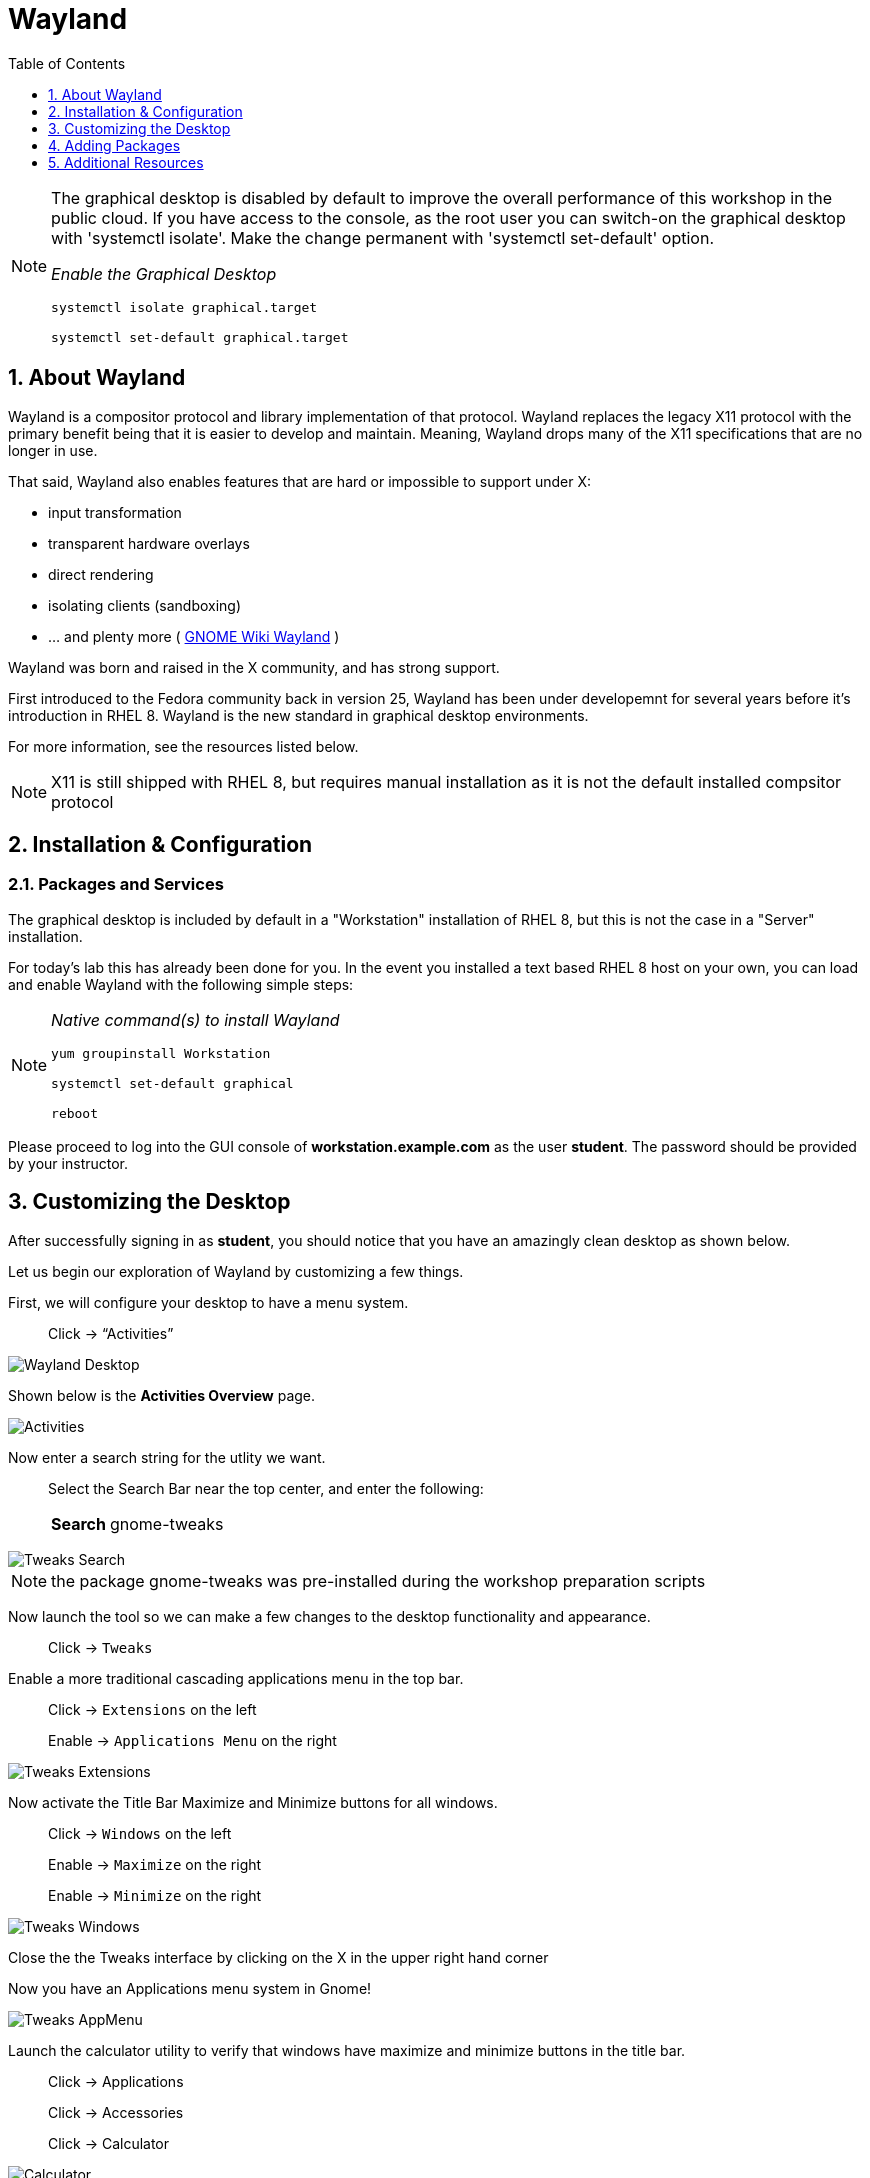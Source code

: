 :sectnums:
:sectnumlevels: 3
ifdef::env-github[]
:tip-caption: :bulb:
:note-caption: :information_source:
:important-caption: :heavy_exclamation_mark:
:caution-caption: :fire:
:warning-caption: :warning:
endif::[]
:imagesdir: ./_images

:toc:
:toclevels: 1

= Wayland

[NOTE]
====
The graphical desktop is disabled by default to improve the overall performance of this workshop in the public cloud.  If you have access to the console, as the root user you can switch-on the graphical desktop with 'systemctl isolate'.  Make the change permanent with 'systemctl set-default' option.

_Enable the Graphical Desktop_
----
systemctl isolate graphical.target

systemctl set-default graphical.target
----
====


== About Wayland

Wayland is a compositor protocol and library implementation of that protocol.  Wayland replaces the legacy X11 protocol with the primary benefit being that it is easier to develop and maintain.  Meaning, Wayland drops many of the X11 specifications that are no longer in use.

That said, Wayland also enables features that are hard or impossible to support under X:

  * input transformation
  * transparent hardware overlays
  * direct rendering
  * isolating clients (sandboxing)
  * ... and plenty more ( link:https://wiki.gnome.org/Initiatives/Wayland[GNOME Wiki Wayland] )

Wayland was born and raised in the X community, and has strong support.

First introduced to the Fedora community back in version 25, Wayland has been under developemnt for several years before it's introduction in RHEL 8.   Wayland is the new standard in graphical desktop environments. 

For more information, see the resources listed below.

NOTE:  X11 is still shipped with RHEL 8, but requires manual installation as it is not the default installed compsitor protocol

== Installation & Configuration

=== Packages and Services

The graphical desktop is included by default in a "Workstation" installation of RHEL 8, but this is not the case in a "Server" installation.

For today’s lab this has already been done for you. In the event you installed a text based RHEL 8 host on your own, you can load and enable Wayland with the following simple steps:

[NOTE]
====
_Native command(s) to install Wayland_
----
yum groupinstall Workstation
 
systemctl set-default graphical

reboot
----
====

Please proceed to log into the GUI console of *workstation.example.com* as the user *student*.  The password should be provided by your instructor.

== Customizing the Desktop

After successfully signing in as *student*, you should notice that you have an amazingly clean desktop as shown below.

Let us begin our exploration of Wayland by customizing a few things.  

First, we will configure your desktop to have a menu system.

____
Click -> “Activities”
____


====
image::wayland-10-desktop.png[Wayland Desktop]
====

Shown below is the *Activities Overview* page.
  
====
image::wayland-20-activities.png[Activities]
====

Now enter a search string for the utlity we want.

____
Select the Search Bar near the top center, and enter the following:

[horizontal]
*Search*:: gnome-tweaks
____

====
image::wayland-80-tweaks-search.png[Tweaks Search]
====

NOTE: the package gnome-tweaks was pre-installed during the workshop preparation scripts

Now launch the tool so we can make a few changes to the desktop functionality and appearance.

____
Click -> `Tweaks`
____

Enable a more traditional cascading applications menu in the top bar.

____
Click -> `Extensions` on the left

Enable -> `Applications Menu` on the right
____

====
image::wayland-90-tweaks-extensions.png[Tweaks Extensions]
====

Now activate the Title Bar Maximize and Minimize buttons for all windows.
  
____
Click -> `Windows` on the left

Enable -> `Maximize` on the right

Enable -> `Minimize` on the right
____
  
====
image::wayland-100-tweaks-windows.png[Tweaks Windows]
====

Close the the Tweaks interface by clicking on the X in the upper right hand corner

Now you have an Applications menu system in Gnome!
  
====
image::wayland-110-tweaks-appmenu.png[Tweaks AppMenu]
====

Launch the calculator utility to verify that windows have maximize and minimize buttons in the title bar.

____

Click -> Applications

Click -> Accessories

Click -> Calculator
____

====
image::wayland-120-calculator.png[Calculator]
====

Notice that apps now have a maximize and minimize button.

You can close the Calculator.

____
Click -> X in the title bar
____



== Adding Packages

Next we will install a package using the Package Manager.  Start on the desktop as shown below.

====
image::wayland-130-desktop-appmenu.png[Desktop with AppMenu]
====

____
Click -> `Activities` near the top left corner

Click -> `Activities Overview` near the bottom left
____

====
image::wayland-110-tweaks-appmenu.png[Application Menu]
====

Now that we are back on the *Activities Overview* page, we search for a package.

____
In the *Search Bar* near the top center, enter the following:

[horizontal]
*Search*:: firewall
____

The search will result in a link to the package installer.

____
Click -> `Firewall Configuration`
____

====
image::wayland-30-firewall-search.png[Firewall Search]
====

This will bring up the Gnome Software package installation GUI along with a description of the utility.  Now let us proceed with installation.

____
Click -> `Firewall`
____

====
image::wayland-40-firewall-description.png[Firewall Description]
====

Now you are on the details page of the utlity.  You can scroll down and read more about the tool, see reviews and ratings.  Time to install the Firewall Configuration tool.


____
Click -> `Install`
____
  
====
image::wayland-50-firewall-install.png[Firewall Install]
====

Now that it is installed, proceed to launch the tool and explore the firewall configuration.

____
Click -> `Launch`
____

====
image::wayland-60-firewall-launch.png[Firewall Install]
====

You’ll be prompted for the password for student - enter the password.  Because the user *student* is a member of the *wheel* group, you will be able to perform most administrator tasks.

====
image::wayland-70-firewall-password.png[Firewall Install]
====

Feel free to browse the interface but don’t make any changes.  When you are done exploring close the Firewall Configuration tool

____
Click -> X in the titlebar
____

That is all for this quick first time introduction to Wayland.

== Additional Resources

Red Hat Documentation

  * link:https://access.redhat.com/documentation/en-us/red_hat_enterprise_linux/8/html/managing_rhel_systems_from_your_desktop[Managing RHEL Systems From Your Desktop]

Wayland Related Sites

  * link:https://wayland.freedesktop.org/[Wayland Project]
  * link:https://wiki.gnome.org/Initiatives/Wayland[GNOME Wiki Wayland]
  * link:https://en.wikipedia.org/wiki/Wayland_(display_server_protocol)[Wayland Architecture Wikipedia]
  
[discrete]
== End of Unit

ifdef::env-github[]
link:../RHEL8-Workshop.adoc#toc[Return to TOC]
endif::[]

////
Always end files with a blank line to avoid include problems.
////

